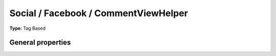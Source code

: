 Social / Facebook / CommentViewHelper
------------------------------------------

**Type:** Tag Based


General properties
^^^^^^^^^^^^^^^^^^^^^^^

.. t3-field-list-table::
 :header-rows: 1

 - :Name:
         additionalAttributes
   :Type:
         array
   :Description:
         Additional tag attributes. They will be added directly to the resulting HTML tag.
   :Default value:
         

 - :Name:
         \* appId
   :Type:
         string
   :Description:
         
   :Default value:
         

 - :Name:
         numposts
   :Type:
         integer
   :Description:
         the number of comments to display, or 0 to hide all comments
   :Default value:
         

 - :Name:
         publishFeed
   :Type:
         boolean
   :Description:
         Whether the publish feed story checkbox is checked., default = TRUE
   :Default value:
         

 - :Name:
         width
   :Type:
         integer
   :Description:
         The width of the plugin in px, default = 425
   :Default value:
         

 - :Name:
         \* xid
   :Type:
         string
   :Description:
         An id associated with the comments object, Default\: URL-encoded page URL
   :Default value:

